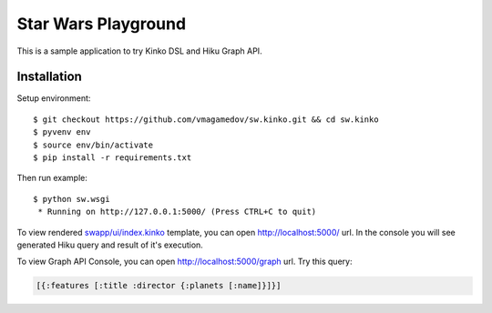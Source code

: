 Star Wars Playground
====================

This is a sample application to try Kinko DSL and Hiku Graph API.

Installation
~~~~~~~~~~~~

Setup environment::

  $ git checkout https://github.com/vmagamedov/sw.kinko.git && cd sw.kinko
  $ pyvenv env
  $ source env/bin/activate
  $ pip install -r requirements.txt
  
Then run example::
  
  $ python sw.wsgi
   * Running on http://127.0.0.1:5000/ (Press CTRL+C to quit)

To view rendered
`swapp/ui/index.kinko <https://github.com/vmagamedov/sw.kinko/blob/master/swapp/ui/index.kinko>`_
template, you can open http://localhost:5000/ url. In the console you will see generated Hiku query
and result of it's execution.

To view Graph API Console, you can open http://localhost:5000/graph url. Try this query:

.. code-block:: clojure

  [{:features [:title :director {:planets [:name]}]}]
